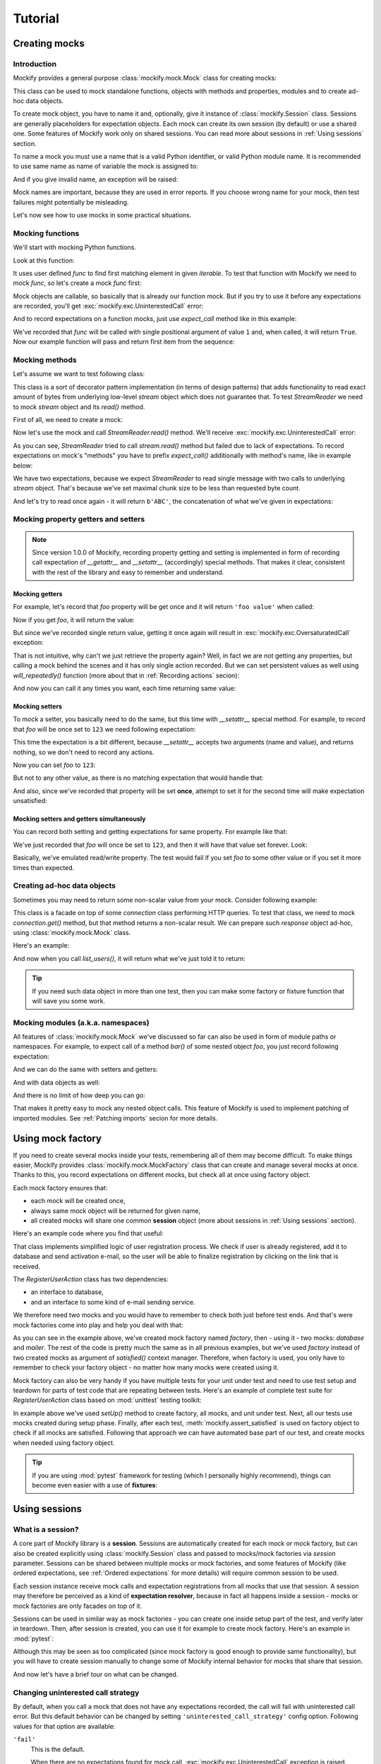 .. ----------------------------------------------------------------------------
.. docs/source/tutorial.rst
..
.. Copyright (C) 2018 - 2020 Maciej Wiatrzyk
..
.. This file is part of Mockify library documentation
.. and is released under the terms of the MIT license:
.. http://opensource.org/licenses/mit-license.php.
..
.. See LICENSE for details.
.. ----------------------------------------------------------------------------

Tutorial
========

Creating mocks
--------------

Introduction
^^^^^^^^^^^^

Mockify provides a general purpose :class:`mockify.mock.Mock` class for
creating mocks:

.. testcode::

    from mockify.mock import Mock

This class can be used to mock standalone functions, objects with methods and
properties, modules and to create ad-hoc data objects.

To create mock object, you have to name it and, optionally, give it instance of
:class:`mockify.Session` class. Sessions are generally placeholders for
expectation objects. Each mock can create its own session (by default) or use
a shared one. Some features of Mockify work only on shared sessions. You can
read more about sessions in :ref:`Using sessions` section.

To name a mock you must use a name that is a valid Python identifier, or
valid Python module name. It is recommended to use same name as name of
variable the mock is assigned to:

.. testcode::

    foo = Mock('foo')
    foo_bar = Mock('foo.bar')

And if you give invalid name, an exception will be raised:

.. doctest::
    :options: -IGNORE_EXCEPTION_DETAIL

    >>> Mock('123')
    Traceback (most recent call last):
        ...
    TypeError: Mock name must be a valid Python identifier, got '123' instead

Mock names are important, because they are used in error reports. If you
choose wrong name for your mock, then test failures might potentially be
misleading.

Let's now see how to use mocks in some practical situations.

Mocking functions
^^^^^^^^^^^^^^^^^

We'll start with mocking Python functions.

Look at this function:

.. testcode::

    def find_first(func, iterable):
        for item in iterable:
            if func(item):
                return item

It uses user defined *func* to find first matching element in given
*iterable*. To test that function with Mockify we need to mock *func*, so
let's create a mock *func* first:

.. testcode::

    func = Mock('func')

Mock objects are callable, so basically that is already our function mock.
But if you try to use it before any expectations are recorded, you'll get
:exc:`mockify.exc.UninterestedCall` error:

.. doctest::
    :options: -IGNORE_EXCEPTION_DETAIL

    >>> find_first(func, [1, 2, 3])
    Traceback (most recent call last):
        ...
    mockify.exc.UninterestedCall: No expectations recorded for mock:
    <BLANKLINE>
    at <doctest default[0]>:3
    -------------------------
    Called:
      func(1)
    Expected:
      no expectations recorded

And to record expectations on a function mocks, just use *expect_call* method
like in this example:

.. testcode::

    from mockify.actions import Return

    func.expect_call(1).will_once(Return(True))

We've recorded that *func* will be called with single positional argument of
value ``1`` and, when called, it will return ``True``. Now our example
function will pass and return first item from the sequence:

.. doctest::

    >>> find_first(func, [1, 2, 3])
    1

Mocking methods
^^^^^^^^^^^^^^^
Let's assume we want to test following class:

.. testcode::

    class StreamReader:

        def __init__(self, stream, chunk_size=4096):
            self._stream = stream
            self._chunk_size = chunk_size

        def read(self, count):
            result = b''
            bytes_left = count
            while bytes_left > 0:
                chunk = self._stream.read(min(self._chunk_size, bytes_left))
                bytes_left -= len(chunk)
                result += chunk
            return result

This class is a sort of decorator pattern implementation (in terms of design
patterns) that adds functionality to read exact amount of bytes from
underlying low-level *stream* object which does not guarantee that. To test
*StreamReader* we need to mock *stream* object and its *read()* method.

First of all, we need to create a mock:

.. testcode::

    stream = Mock('stream')

Now let's use the mock and call *StreamReader.read()* method. We'll receive
:exc:`mockify.exc.UninterestedCall` error:

.. doctest::
    :options: -IGNORE_EXCEPTION_DETAIL

    >>> reader = StreamReader(stream, chunk_size=2)
    >>> reader.read(3)
    Traceback (most recent call last):
        ...
    mockify.exc.UninterestedCall: No expectations recorded for mock:
    <BLANKLINE>
    at <doctest default[0]>:11
    --------------------------
    Called:
      stream.read(2)
    Expected:
      no expectations recorded

As you can see, *StreamReader* tried to call
*stream.read()* method but failed due to lack of expectations. To record
expectations on mock's "methods" you have to prefix *expect_call()*
additionally with method's name, like in example below:

.. testcode::

    stream.read.expect_call(2).will_once(Return(b'AB'))
    stream.read.expect_call(1).will_once(Return(b'C'))

We have two expectations, because we expect *StreamReader* to read single
message with two calls to underlying *stream* object. That's because we've
set maximal chunk size to be less than requested byte count.

And let's try to read once again - it will return ``b'ABC'``, the
concatenation of what we've given in expectations:

.. doctest::

    >>> reader.read(3)
    b'ABC'

Mocking property getters and setters
^^^^^^^^^^^^^^^^^^^^^^^^^^^^^^^^^^^^

.. note::
    Since version 1.0.0 of Mockify, recording property getting and setting is
    implemented in form of recording call expectation of *__getattr__* and
    *__setattr__* (accordingly) special methods. That makes it clear,
    consistent with the rest of the library and easy to remember and
    understand.

Mocking getters
~~~~~~~~~~~~~~~

For example, let's record that *foo* property will be get once and it will
return ``'foo value'`` when called:

.. testcode::

    mock = Mock('mock')
    mock.__getattr__.expect_call('foo').will_once(Return("foo value"))

Now if you get *foo*, it will return the value:

.. doctest::

    >>> mock.foo
    'foo value'

But since we've recorded single return value, getting it once again will
result in :exc:`mockify.exc.OversaturatedCall` exception:

.. doctest::
    :options: -IGNORE_EXCEPTION_DETAIL

    >>> mock.foo
    Traceback (most recent call last):
        ...
    mockify.exc.OversaturatedCall: Following expectation was oversaturated:
    <BLANKLINE>
    at <doctest default[0]>:2
    -------------------------
    Pattern:
      mock.__getattr__('foo')
    Expected:
      to be called once
    Actual:
      oversaturated by mock.__getattr__('foo') at <doctest default[0]>:1 (no more actions)

That is not intuitive, why can't we just retrieve the property again? Well,
in fact we are not getting any properties, but calling a mock behind the
scenes and it has only single action recorded. But we can set persistent
values as well using *will_repeatedly()* function (more about that in
:ref:`Recording actions` secion):

.. testcode::

    mock.__getattr__.expect_call('foo').will_repeatedly(Return('spam'))

And now you can call it any times you want, each time returning same value:

.. doctest::

    >>> mock.foo
    'spam'
    >>> mock.foo
    'spam'

Mocking setters
~~~~~~~~~~~~~~~

To mock a setter, you basically need to do the same, but this time with
*__setattr__* special method. For example, to record that *foo* will be once
set to ``123`` we need following expectation:

.. testcode::

    mock = Mock('mock')
    mock.__setattr__.expect_call('foo', 123)

This time the expectation is a bit different, because *__setattr__* accepts
two arguments (name and value), and returns nothing, so we don't need to
record any actions.

Now you can set *foo* to ``123``:

.. testcode::

    mock.foo = 123

But not to any other value, as there is no matching expectation that would
handle that:

.. doctest::
    :options: -IGNORE_EXCEPTION_DETAIL

    >>> mock.foo = 456
    Traceback (most recent call last):
        ...
    mockify.exc.UnexpectedCall: No matching expectations found for call:
    <BLANKLINE>
    at <doctest default[0]>:1
    -------------------------
    Called:
      mock.__setattr__('foo', 456)
    Expected (any of):
      mock.__setattr__('foo', 123)

And also, since we've recorded that property will be set **once**, attempt to
set it for the second time will make expectation unsatisfied:

.. doctest::
    :options: -IGNORE_EXCEPTION_DETAIL

    >>> from mockify import satisfied
    >>> with satisfied(mock):
    ...     mock.foo = 123
    Traceback (most recent call last):
        ...
    mockify.exc.Unsatisfied: Following expectation is not satisfied:
    <BLANKLINE>
    at <doctest default[0]>:2
    -------------------------
    Pattern:
      mock.__setattr__('foo', 123)
    Expected:
      to be called once
    Actual:
      called twice

Mocking setters and getters simultaneously
~~~~~~~~~~~~~~~~~~~~~~~~~~~~~~~~~~~~~~~~~~

You can record both setting and getting expectations for same property. For
example like that:

.. testcode::

    mock = Mock('mock')
    mock.__setattr__.expect_call('foo', 123)
    mock.__getattr__.expect_call('foo').will_repeatedly(Return(123))

We've just recorded that *foo* will once be set to ``123``, and then it will
have that value set forever. Look:

.. doctest::

    >>> mock.foo = 123
    >>> mock.foo
    123
    >>> mock.foo
    123

Basically, we've emulated read/write property. The test would fail if you set
*foo* to some other value or if you set it more times than expected.

Creating ad-hoc data objects
^^^^^^^^^^^^^^^^^^^^^^^^^^^^

Sometimes you may need to return some non-scalar value from your mock.
Consider following example:

.. testcode::

    class API:

        def __init__(self, connection):
            self._connection = connection

        def list_users(self):
            response = self._connection.get('/users')
            if response.code != 200:
                raise Exception('failed to list users')
            return response.json['users']

This class is a facade on top of some *connection* class performing HTTP
queries. To test that class, we need to mock *connection.get()* method, but
that method returns a non-scalar result. We can prepare such *response*
object ad-hoc, using :class:`mockify.mock.Mock` class.

Here's an example:

.. testcode::

    response = Mock('response')
    response.code = 200
    response.json = {'users': ['foo', 'bar']}

    connection = Mock('connection')
    connection.get.expect_call('/users').will_once(Return(response))

    api = API(connection)

And now when you call *list_users()*, it will return what we've just told it
to return:

.. doctest::

    >>> api.list_users()
    ['foo', 'bar']

.. tip::
    If you need such data object in more than one test, then you can make
    some factory or fixture function that will save you some work.

Mocking modules (a.k.a. namespaces)
^^^^^^^^^^^^^^^^^^^^^^^^^^^^^^^^^^^

All features of :class:`mockify.mock.Mock` we've discussed so far can also be
used in form of module paths or namespaces. For example, to expect call of a
method *bar()* of some nested object *foo*, you just record following
expectation:

.. testcode::

    mock = Mock('mock')
    mock.foo.bar.expect_call().will_once(Return(123))

.. doctest::

    >>> mock.foo.bar()
    123

And we can do the same with setters and getters:

.. testcode::

    mock = Mock('mock')
    mock.foo.__setattr__.expect_call('bar', 123)
    mock.foo.__getattr__.expect_call('bar').will_once(Return(123))

.. doctest::

    >>> mock.foo.bar = 123
    >>> mock.foo.bar
    123

And with data objects as well:

.. doctest::

    >>> mock = Mock('mock')
    >>> mock.foo.bar = 123
    >>> mock.foo.spam.more_spam = 'need more spam'
    >>> mock.foo.bar
    123
    >>> mock.foo.spam.more_spam
    'need more spam'

And there is no limit of how deep you can go:

.. testcode::

    mock = Mock('mock')
    mock.it.can.be.very.deep.nested.object.path.expect_call().will_once(Return('indeed'))
    assert mock.it.can.be.very.deep.nested.object.path() == 'indeed'

That makes it pretty easy to mock any nested object calls. This feature of
Mockify is used to implement patching of imported modules. See :ref:`Patching
imports` secion for more details.

Using mock factory
------------------

If you need to create several mocks inside your tests, remembering all of
them may become difficult. To make things easier, Mockify provides
:class:`mockify.mock.MockFactory` class that can create and manage several
mocks at once. Thanks to this, you record expectations on different mocks,
but check all at once using factory object.

Each mock factory ensures that:

* each mock will be created once,
* always same mock object will be returned for given name,
* all created mocks will share one common **session** object (more about
  sessions in :ref:`Using sessions` section).

Here's an example code where you find that useful:

.. testcode::

    import hashlib

    class RegisterUserAction:

        class UserAlreadyRegistered(Exception):
            pass

        def __init__(self, database, mailer):
            self._database = database
            self._mailer = mailer

        def invoke(self, email, password):
            if self._database.user_registered(email):
                raise self.UserAlreadyRegistered()
            password_hash = self._hash_password(password)
            self._database.add_inactive_user(email, password_hash)
            self._mailer.send_activation_email(email)

        def _hash_password(self, password):
            password = password.encode()
            password_hash = hashlib.sha1(password).hexdigest()  # Not safe, but it's an example
            return password_hash

That class implements simplified logic of user registration process. We check
if user is already registered, add it to database and send activation e-mail,
so the user will be able to finalize registration by clicking on the link
that is received.

The *RegisterUserAction* class has two dependencies:

* an interface to database,
* and an interface to some kind of e-mail sending service.

We therefore need two mocks and you would have to remember to check both just
before test ends. And that's were mock factories come into play and help you
deal with that:

.. testcode::

    from mockify.mock import MockFactory

    def test_invoke_register_user_action():
        factory = MockFactory()
        database = factory.mock('database')
        mailer = factory.mock('mailer')

        database.user_registered.\
            expect_call('foo@example.com').will_once(Return(False))
        database.add_inactive_user.\
            expect_call('foo@example.com', 'ce0b2b771f7d468c0141918daea704e0e5ad45db')
        mailer.send_activation_email.\
            expect_call('foo@example.com')

        action = RegisterUserAction(database, mailer)
        with satisfied(factory):
            action.invoke('foo@example.com', 'p@55w0rd')

.. testcleanup::

    test_invoke_register_user_action()

As you can see in the example above, we've created mock factory named
*factory*, then - using it - two mocks: *database* and *mailer*. The rest of
the code is pretty much the same as in all previous examples, but we've used
*factory* instead of two created mocks as argument of *satisfied()* context
manager. Therefore, when factory is used, you only have to remember to check
your factory object - no matter how many mocks were created using it.

Mock factory can also be very handy if you have multiple tests for your unit
under test and need to use test setup and teardown for parts of test code
that are repeating between tests. Here's an example of complete test suite
for *RegisterUserAction* class based on :mod:`unittest` testing toolkit:

.. testcode::

    from unittest import TestCase

    from mockify import assert_satisfied

    class TestRegisterUserAction(TestCase):

        def setUp(self):
            self.factory = MockFactory()
            self.database = self.factory.mock('database')
            self.mailer = self.factory.mock('mailer')
            self.uut = RegisterUserAction(self.database, self.mailer)

        def tearDown(self):
            assert_satisfied(self.factory)

        def test_invoke_register_user_action(self):
            self.database.user_registered.\
                expect_call('foo@example.com').will_once(Return(False))
            self.database.add_inactive_user.\
                expect_call('foo@example.com', 'ce0b2b771f7d468c0141918daea704e0e5ad45db')
            self.mailer.send_activation_email.\
                expect_call('foo@example.com')

            self.uut.invoke('foo@example.com', 'p@55w0rd')

        def test_when_user_name_already_exists__an_exception_is_raised(self):
            self.database.user_registered.\
                expect_call('foo@example.com').will_once(Return(True))

            with self.assertRaises(RegisterUserAction.UserAlreadyRegistered):
                self.uut.invoke('foo@example.com', 'p@55w0rd')

.. testcleanup::

    import contextlib

    @contextlib.contextmanager
    def assert_raises(exc):
        try:
            yield
        except exc:
            pass
        else:
            raise AssertionError(f"EXCEPTION NOT RAISED: {exc}")

    tc = TestRegisterUserAction()
    tc.assertRaises = assert_raises  # Don't know why this does not work...
    tests = [
        tc.test_invoke_register_user_action,
        tc.test_when_user_name_already_exists__an_exception_is_raised]
    for test in tests:
        tc.setUp()
        test()
        tc.tearDown()

In example above we've used *setUp()* method to create factory, all mocks,
and unit under test. Next, all our tests use mocks created during setup
phase. Finally, after each test, :meth:`mockify.assert_satisfied` is used on
factory object to check if all mocks are satisfied. Following that approach
we can have automated base part of our test, and create mocks when needed
using factory object.

.. tip::
    If you are using :mod:`pytest` framework for testing (which I personally
    highly recommend), things can become even easier with a use of
    **fixtures**:

    .. testcode::

        import pytest

        from mockify import satisfied
        from mockify.mock import MockFactory

        @pytest.fixture
        def mock_factory():
            factory = MockFactory()
            with satisfied(factory):
                yield factory

        def test_something(mock_factory):
            mock = mock_factory.mock('mock')
            # ....

Using sessions
--------------

What is a session?
^^^^^^^^^^^^^^^^^^

A core part of Mockify library is a **session**. Sessions are automatically
created for each mock or mock factory, but can also be created explicitly
using :class:`mockify.Session` class and passed to mocks/mock factories via
*session* parameter. Sessions can be shared between multiple mocks or mock
factories, and some features of Mockify (like ordered expectations, see
:ref:`Ordered expectations` for more details) will require common session to
be used.

Each session instance receive mock calls and expectation registrations from
all mocks that use that session. A session may therefore be perceived as a
kind of **expectation resolver**, because in fact all happens inside a
session - mocks or mock factories are only facades on top of it.

Sessions can be used in similar way as mock factories - you can create one
inside setup part of the test, and verify later in teardown. Then, after
session is created, you can use it for example to create mock factory. Here's
an example in :mod:`pytest`:

.. testcode::

    import pytest

    from mockify import Session
    from mockify.mock import MockFactory

    @pytest.fixture
    def mock_session():
        session = Session()
        yield session
        session.done()

    @pytest.fixture
    def mock_factory(mock_session):
        factory = MockFactory(session=mock_session)
        return factory

    def test_something(mock_factory):
        mock = mock_factory.mock('mock')
        # ....

Although this may be seen as too complicated (since mock factory is good
enough to provide same functionality), but you will have to create session
manually to change some of Mockify internal behavior for mocks that share
that session.

And now let's have a brief tour on what can be changed.

Changing uninterested call strategy
^^^^^^^^^^^^^^^^^^^^^^^^^^^^^^^^^^^

By default, when you call a mock that does not have any expectations
recorded, the call will fail with uninterested call error. But this default
behavior can be changed by setting ``'uninterested_call_strategy'`` config
option. Following values for that option are available:

``'fail'``
    This is the default.

    When there are no expectations found for mock call,
    :exc:`mockify.exc.UninterestedCall` exception is raised.

``'ignore'``
    Any calls that have no matching expectations found are silently ignored
    and test is not terminated instantly.

``'warn'``
    Same as ``'ignore'``, but :exc:`mockify.exc.UninterestedCallWarning`
    warning is emitted.

To change session options you have to use :meth:`mockify.Session.configure`
method. Here's an example of setting ``'ignore'`` uninterested call strategy:

.. testcode::

    from mockify import Session
    from mockify.mock import Mock

    session = Session()
    session.configure('uninterested_call_strategy', 'ignore')

    first = Mock('first', session=session)
    first.foo()  # This will not fail...

    second = Mock('second', session=session)
    second.bar()  # ...and this either

If you run that code, both *first* and *second* mocks won't fail, as we've
changed uninterested call strategy for them.

Recording actions
-----------------

Patching imports
----------------
